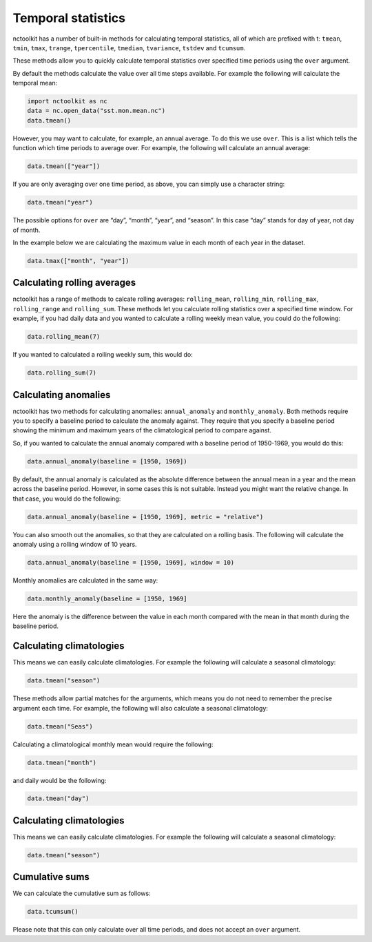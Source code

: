 Temporal statistics
===================

nctoolkit has a number of built-in methods for calculating temporal
statistics, all of which are prefixed with t: ``tmean``, ``tmin``,
``tmax``, ``trange``, ``tpercentile``, ``tmedian``, ``tvariance``,
``tstdev`` and ``tcumsum``.

These methods allow you to quickly calculate temporal statistics over
specified time periods using the ``over`` argument.

By default the methods calculate the value over all time steps
available. For example the following will calculate the temporal mean:

.. code:: ipython3

    import nctoolkit as nc
    data = nc.open_data("sst.mon.mean.nc")
    data.tmean()

However, you may want to calculate, for example, an annual average. To
do this we use ``over``. This is a list which tells the function which
time periods to average over. For example, the following will calculate
an annual average:

.. code:: ipython3

    data.tmean(["year"])

If you are only averaging over one time period, as above, you can simply
use a character string:

.. code:: ipython3

    data.tmean("year")

The possible options for ``over`` are “day”, “month”, “year”, and
“season”. In this case “day” stands for day of year, not day of month.

In the example below we are calculating the maximum value in each month
of each year in the dataset.

.. code:: ipython3

    data.tmax(["month", "year"])

Calculating rolling averages
-------------------------

nctoolkit has a range of methods to calcate rolling averages: ``rolling_mean``, ``rolling_min``, ``rolling_max``, ``rolling_range`` and ``rolling_sum``. These
methods let you calculate rolling statistics over a specified time window. For example, if you had daily data and you wanted to calculate a rolling weekly mean
value, you could do the following:



.. code:: ipython3

    data.rolling_mean(7)


If you wanted to calculated a rolling weekly sum, this would do:

.. code:: ipython3

    data.rolling_sum(7)

Calculating anomalies 
-------------------------

nctoolkit has two methods for calculating anomalies: ``annual_anomaly`` and ``monthly_anomaly``. Both methods require you to specify a baseline period
to calculate the anomaly against. They require that you specify a baseline period showing the minimum and maximum years of the climatological period to
compare against.

So, if you wanted to calculate the annual anomaly compared with a baseline period of 1950-1969, you would do this:


.. code:: ipython3

    data.annual_anomaly(baseline = [1950, 1969])

By default, the annual anomaly is calculated as the absolute difference between the annual mean in a year and the mean across the baseline period. However,
in some cases this is not suitable. Instead you might want the relative change. In that case, you would do the following:


.. code:: ipython3

    data.annual_anomaly(baseline = [1950, 1969], metric = "relative")


You can also smooth out the anomalies, so that they are calculated on a rolling basis. The following will calculate the anomaly using a rolling window of 10
years.

.. code:: ipython3

    data.annual_anomaly(baseline = [1950, 1969], window = 10) 

Monthly anomalies are calculated in the same way:


.. code:: ipython3

    data.monthly_anomaly(baseline = [1950, 1969] 

Here the anomaly is the difference between the value in each month compared with the mean in that month during the baseline period.


Calculating climatologies
-------------------------

This means we can easily calculate climatologies. For example the
following will calculate a seasonal climatology:

.. code:: ipython3

    data.tmean("season")

These methods allow partial matches for the arguments, which means you do
not need to remember the precise argument each time. For example, the
following will also calculate a seasonal climatology:

.. code:: ipython3

    data.tmean("Seas")

Calculating a climatological monthly mean would require the following:

.. code:: ipython3

    data.tmean("month")

and daily would be the following:

.. code:: ipython3

    data.tmean("day")


Calculating climatologies
-------------------------

This means we can easily calculate climatologies. For example the
following will calculate a seasonal climatology:

.. code:: ipython3

    data.tmean("season")


Cumulative sums
---------------

We can calculate the cumulative sum as follows:

.. code:: ipython3

    data.tcumsum()

Please note that this can only calculate over all time periods, and does
not accept an ``over`` argument.
